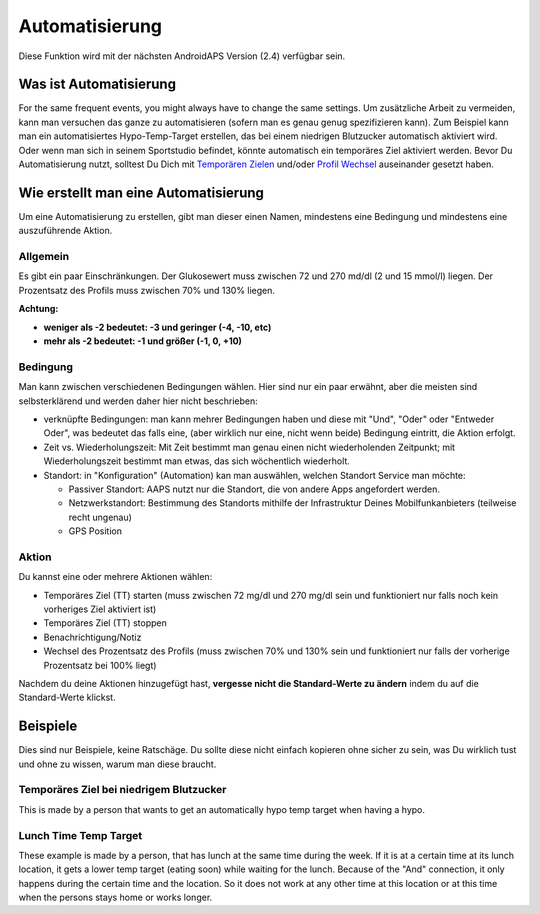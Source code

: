 Automatisierung
***************
Diese Funktion wird mit der nächsten AndroidAPS Version (2.4) verfügbar sein. 

Was ist Automatisierung
================
For the same frequent events, you might always have to change the same settings. Um zusätzliche Arbeit zu vermeiden, kann man versuchen das ganze zu automatisieren (sofern man es genau genug spezifizieren kann). Zum Beispiel kann man ein automatisiertes Hypo-Temp-Target erstellen, das bei einem niedrigen Blutzucker automatisch aktiviert wird. Oder wenn man sich in seinem Sportstudio befindet, könnte automatisch ein temporäres Ziel aktiviert werden. Bevor Du Automatisierung nutzt, solltest Du Dich mit `Temporären Zielen <./temptarget.html>`_ und/oder `Profil Wechsel <./Profiles.html>`_ auseinander gesetzt haben. 

.. image:: ../images/Automation1.png
  :alt: Automation1

Wie erstellt man eine Automatisierung
================
Um eine Automatisierung zu erstellen, gibt man dieser einen Namen, mindestens eine Bedingung und mindestens eine auszuführende Aktion. 

Allgemein
--------
Es gibt ein paar Einschränkungen. Der Glukosewert muss zwischen 72 und 270 md/dl (2 und 15 mmol/l) liegen. Der Prozentsatz des Profils muss zwischen 70% und 130% liegen.

**Achtung:**

* **weniger als -2 bedeutet: -3 und geringer (-4, -10, etc)**
* **mehr als -2 bedeutet: -1 und größer (-1, 0, +10)**


Bedingung
------------
Man kann zwischen verschiedenen Bedingungen wählen. Hier sind nur ein paar erwähnt, aber die meisten sind selbsterklärend und werden daher hier nicht beschrieben:

* verknüpfte Bedingungen: man kann mehrer Bedingungen haben und diese mit "Und", "Oder" oder "Entweder Oder", was bedeutet das falls eine, (aber wirklich nur eine, nicht wenn beide) Bedingung eintritt, die Aktion erfolgt. 
* Zeit vs. Wiederholungszeit: Mit Zeit bestimmt man genau einen nicht wiederholenden Zeitpunkt; mit Wiederholungszeit bestimmt man etwas, das sich wöchentlich wiederholt.
* Standort: in "Konfiguration" (Automation) kan man auswählen, welchen Standort Service man möchte:

  * Passiver Standort: AAPS nutzt nur die Standort, die von andere Apps angefordert werden.
  * Netzwerkstandort: Bestimmung des Standorts mithilfe der Infrastruktur Deines Mobilfunkanbieters (teilweise recht ungenau)
  * GPS Position
  
Aktion
------
Du kannst eine oder mehrere Aktionen wählen: 

* Temporäres Ziel (TT) starten (muss zwischen 72 mg/dl und 270 mg/dl sein und funktioniert nur falls noch kein vorheriges Ziel aktiviert ist)
* Temporäres Ziel (TT) stoppen
* Benachrichtigung/Notiz
* Wechsel des Prozentsatz des Profils (muss zwischen 70% und 130% sein und funktioniert nur falls der vorherige Prozentsatz bei 100% liegt)

Nachdem du deine Aktionen hinzugefügt hast, **vergesse nicht die Standard-Werte zu ändern** indem du auf die Standard-Werte klickst.
 


Beispiele
==========
Dies sind nur Beispiele, keine Ratschäge. Du sollte diese nicht einfach kopieren ohne sicher zu sein, was Du wirklich tust und ohne zu wissen, warum man diese braucht.

Temporäres Ziel bei niedrigem Blutzucker
------------------------------------
.. image:: ../images/Automation2.png
  :alt: Automation2

This is made by a person that wants to get an automatically hypo temp target when having a hypo.

Lunch Time Temp Target
------------------------
.. image:: ../images/Automation3.png
  :alt: Automation3
  
These example is made by a person, that has lunch at the same time during the week. If it is at a certain time at its lunch location, it gets a lower temp target (eating soon) while waiting for the lunch. Because of the "And" connection, it only happens during the certain time and the  location. So it does not work at any other time at this location or at this time when the persons stays home or works longer. 



